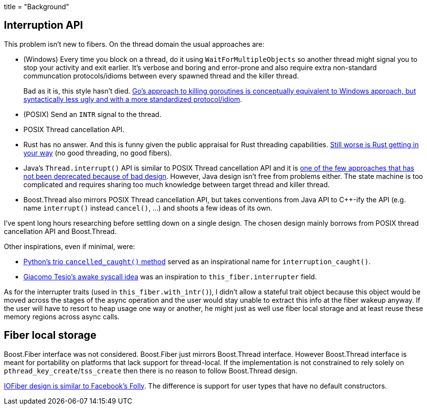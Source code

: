 +++
title = "Background"
+++

:_:

== Interruption API

This problem isn't new to fibers. On the thread domain the usual approaches are:

* (Windows) Every time you block on a thread, do it using
  `WaitForMultipleObjects` so another thread might signal you to stop your
  activity and exit earlier. It's verbose and boring and error-prone and also
  require extra non-standard communcation protocols/idioms between every spawned
  thread and the killer thread.
+
Bad as it is, this style hasn't
died. https://www.sohamkamani.com/blog/golang/2018-06-17-golang-using-context-cancellation/[Go's
approach to killing goroutines is conceptually equivalent to Windows approach,
but syntactically less ugly and with a more standardized protocol/idiom].
* (POSIX) Send an `INTR` signal to the thread.
* POSIX Thread cancellation API.
* Rust has no answer. And this is funny given the public appraisal for Rust
  threading
  capabilities. https://github.com/rust-lang/rust/blob/6b9b97bd9b704f85f0184f7a213cc4d62bd9654c/src/libstd/io/mod.rs#L1945[Still
  worse is Rust getting in your way] (no good threading, no good fibers).
* Java's `Thread.interrupt()` API is similar to POSIX Thread cancellation API
  and it is
  https://docs.oracle.com/javase/7/docs/technotes/guides/concurrency/threadPrimitiveDeprecation.html[one
  of the few approaches that has not been deprecated because of bad
  design]. However, Java design isn't free from problems either. The state
  machine is too complicated and requires sharing too much knowledge between
  target thread and killer thread.
* Boost.Thread also mirrors POSIX Thread cancellation API, but takes conventions
  from Java API to C++-ify the API (e.g. name `interrupt()` instead
  `cancel()`, ...) and shoots a few ideas of its own.

I've spent long hours researching before settling down on a single design. The
chosen design mainly borrows from POSIX thread cancellation API and
Boost.Thread.

Other inspirations, even if minimal, were:

* https://trio.readthedocs.io/en/latest/reference-core.html#trio.The%20cancel%20scope%20interface.cancelled_caught[Python's
  trio `cancelled_caught()` method] served as an inspirational name for
  `interruption_caught()`.
* http://jehanne.io/2018/11/15/simplicity-awakes.html[Giacomo Tesio's awake
  syscall idea] was an inspiration to `this_fiber.interrupter` field.

As for the interrupter traits (used in `this_fiber.with_intr()`), I didn't allow
a stateful trait object because this object would be moved across the stages of
the async operation and the user would stay unable to extract this info at the
fiber wakeup anyway. If the user will have to resort to heap usage one way or
another, he might just as well use fiber local storage and at least reuse these
memory regions across async calls.

== Fiber local storage

Boost.Fiber interface was not considered. Boost.Fiber just mirrors Boost.Thread
interface. However Boost.Thread interface is meant for portability on platforms
that lack support for thread-local. If the implementation is not constrained to
rely solely on ``pthread_key_create``/``tss_create`` then there is no reason to
follow Boost.Thread design.

https://github.com/facebook/folly/blob/ea2ad0ad002b605fcf9d56c4d920bb51c16ea821/folly/fibers/FiberManagerInternal-inl.h#L560-L561[IOFiber
design is similar to Facebook's Folly]. The difference is support for user types
that have no default constructors.
